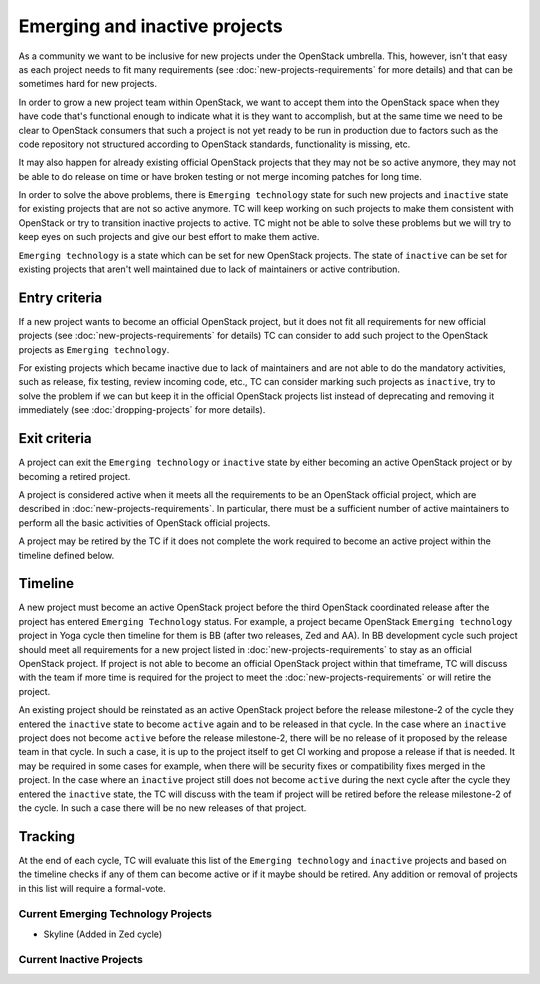 ==============================
Emerging and inactive projects
==============================

As a community we want to be inclusive for new projects under the OpenStack
umbrella. This, however, isn't that easy as each project needs to fit many
requirements (see :doc:`new-projects-requirements` for more details) and that can
be sometimes hard for new projects.

In order to grow a new project team within OpenStack, we want to accept them
into the OpenStack space when they have code that's functional enough to
indicate what it is they want to accomplish, but at the same time we need to be
clear to OpenStack consumers that such a project is not yet ready to be run in
production due to factors such as the code repository not structured according
to OpenStack standards, functionality is missing, etc.

It may also happen for already existing official OpenStack projects that they
may not be so active anymore, they may not be able to do release on time or have
broken testing or not merge incoming patches for long time.

In order to solve the above problems, there is ``Emerging technology`` state for
such new projects and ``inactive`` state for existing projects that are not so
active anymore. TC will keep working on such projects to make them consistent
with OpenStack or try to transition inactive projects to active. TC might not be
able to solve these problems but we will try to keep eyes on such projects and
give our best effort to make them active.

``Emerging technology`` is a state which can be set for new OpenStack projects.
The state of ``inactive`` can be set for existing projects that aren't well
maintained due to lack of maintainers or active contribution.

Entry criteria
==============

If a new project wants to become an official OpenStack project, but it does not
fit all requirements for new official projects (see
:doc:`new-projects-requirements` for details) TC can consider to add such
project to the OpenStack projects as ``Emerging technology``.

For existing projects which became inactive due to lack of maintainers and are
not able to do the mandatory activities, such as release, fix testing, review
incoming code, etc., TC can consider marking such projects as ``inactive``,
try to solve the problem if we can but keep it in the official
OpenStack projects list instead of deprecating and removing it immediately (see
:doc:`dropping-projects` for more details).


Exit criteria
=============

A project can exit the ``Emerging technology`` or ``inactive`` state by either
becoming an active OpenStack project or by becoming a retired project.

A project is considered active when it meets all the requirements to be an
OpenStack official project, which are described in
:doc:`new-projects-requirements`.  In particular, there must be a sufficient
number of active maintainers to perform all the basic activities of OpenStack
official projects.

A project may be retired by the TC if it does not complete the work required to
become an active project within the timeline defined below.

Timeline
========

A new project must become an active OpenStack project before the third OpenStack
coordinated release after the project has entered ``Emerging Technology``
status. For example, a project became OpenStack ``Emerging technology`` project
in Yoga cycle then timeline for them is BB (after two releases, Zed and AA). In
BB development cycle such project should meet all requirements for a new project
listed in :doc:`new-projects-requirements` to stay as an official OpenStack
project.
If project is not able to become an official OpenStack project within that
timeframe, TC will discuss with the team if more time is required for the
project to meet the :doc:`new-projects-requirements` or will retire the project.

An existing project should be reinstated as an active OpenStack project before
the release milestone-2 of the cycle they entered the ``inactive`` state to
become ``active`` again and to be released in that cycle.  In the case where an
``inactive`` project does not become ``active`` before the release milestone-2,
there will be no release of it proposed by the release team in that cycle.
In such a case, it is up to the project itself to get CI working and propose
a release if that is needed. It may be required in some cases for example,
when there will be security fixes or compatibility fixes merged in the
project. In the case where an ``inactive`` project still does not become
``active`` during the next cycle after the cycle they entered the ``inactive``
state, the TC will discuss with the team if project will be retired before the
release milestone-2 of the cycle. In such a case there will be no new releases
of that project.

Tracking
========

At the end of each cycle, TC will evaluate this list of the ``Emerging
technology`` and ``inactive`` projects and based on the timeline checks if any
of them can become active or if it maybe should be retired. Any addition or
removal of projects in this list will require a formal-vote.

Current Emerging Technology Projects
------------------------------------
* Skyline (Added in Zed cycle)

Current Inactive Projects
-------------------------


